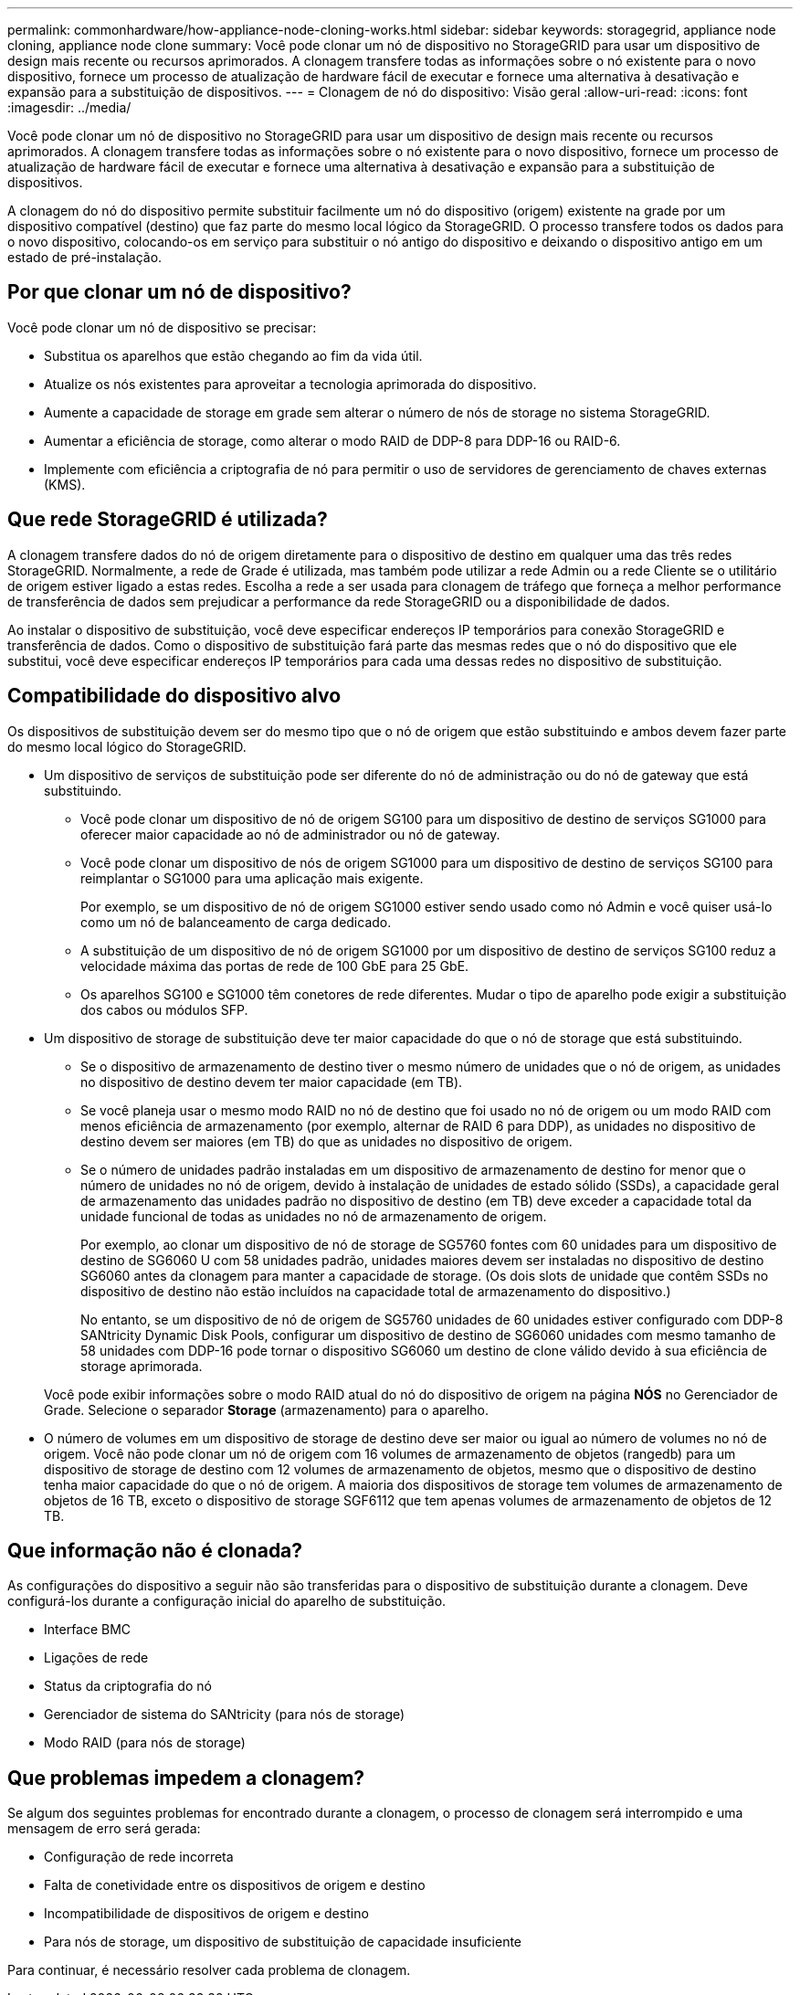 ---
permalink: commonhardware/how-appliance-node-cloning-works.html 
sidebar: sidebar 
keywords: storagegrid, appliance node cloning, appliance node clone 
summary: Você pode clonar um nó de dispositivo no StorageGRID para usar um dispositivo de design mais recente ou recursos aprimorados. A clonagem transfere todas as informações sobre o nó existente para o novo dispositivo, fornece um processo de atualização de hardware fácil de executar e fornece uma alternativa à desativação e expansão para a substituição de dispositivos. 
---
= Clonagem de nó do dispositivo: Visão geral
:allow-uri-read: 
:icons: font
:imagesdir: ../media/


[role="lead"]
Você pode clonar um nó de dispositivo no StorageGRID para usar um dispositivo de design mais recente ou recursos aprimorados. A clonagem transfere todas as informações sobre o nó existente para o novo dispositivo, fornece um processo de atualização de hardware fácil de executar e fornece uma alternativa à desativação e expansão para a substituição de dispositivos.

A clonagem do nó do dispositivo permite substituir facilmente um nó do dispositivo (origem) existente na grade por um dispositivo compatível (destino) que faz parte do mesmo local lógico da StorageGRID. O processo transfere todos os dados para o novo dispositivo, colocando-os em serviço para substituir o nó antigo do dispositivo e deixando o dispositivo antigo em um estado de pré-instalação.



== Por que clonar um nó de dispositivo?

Você pode clonar um nó de dispositivo se precisar:

* Substitua os aparelhos que estão chegando ao fim da vida útil.
* Atualize os nós existentes para aproveitar a tecnologia aprimorada do dispositivo.
* Aumente a capacidade de storage em grade sem alterar o número de nós de storage no sistema StorageGRID.
* Aumentar a eficiência de storage, como alterar o modo RAID de DDP-8 para DDP-16 ou RAID-6.
* Implemente com eficiência a criptografia de nó para permitir o uso de servidores de gerenciamento de chaves externas (KMS).




== Que rede StorageGRID é utilizada?

A clonagem transfere dados do nó de origem diretamente para o dispositivo de destino em qualquer uma das três redes StorageGRID. Normalmente, a rede de Grade é utilizada, mas também pode utilizar a rede Admin ou a rede Cliente se o utilitário de origem estiver ligado a estas redes. Escolha a rede a ser usada para clonagem de tráfego que forneça a melhor performance de transferência de dados sem prejudicar a performance da rede StorageGRID ou a disponibilidade de dados.

Ao instalar o dispositivo de substituição, você deve especificar endereços IP temporários para conexão StorageGRID e transferência de dados. Como o dispositivo de substituição fará parte das mesmas redes que o nó do dispositivo que ele substitui, você deve especificar endereços IP temporários para cada uma dessas redes no dispositivo de substituição.



== Compatibilidade do dispositivo alvo

Os dispositivos de substituição devem ser do mesmo tipo que o nó de origem que estão substituindo e ambos devem fazer parte do mesmo local lógico do StorageGRID.

* Um dispositivo de serviços de substituição pode ser diferente do nó de administração ou do nó de gateway que está substituindo.
+
** Você pode clonar um dispositivo de nó de origem SG100 para um dispositivo de destino de serviços SG1000 para oferecer maior capacidade ao nó de administrador ou nó de gateway.
** Você pode clonar um dispositivo de nós de origem SG1000 para um dispositivo de destino de serviços SG100 para reimplantar o SG1000 para uma aplicação mais exigente.
+
Por exemplo, se um dispositivo de nó de origem SG1000 estiver sendo usado como nó Admin e você quiser usá-lo como um nó de balanceamento de carga dedicado.

** A substituição de um dispositivo de nó de origem SG1000 por um dispositivo de destino de serviços SG100 reduz a velocidade máxima das portas de rede de 100 GbE para 25 GbE.
** Os aparelhos SG100 e SG1000 têm conetores de rede diferentes. Mudar o tipo de aparelho pode exigir a substituição dos cabos ou módulos SFP.


* Um dispositivo de storage de substituição deve ter maior capacidade do que o nó de storage que está substituindo.
+
** Se o dispositivo de armazenamento de destino tiver o mesmo número de unidades que o nó de origem, as unidades no dispositivo de destino devem ter maior capacidade (em TB).
** Se você planeja usar o mesmo modo RAID no nó de destino que foi usado no nó de origem ou um modo RAID com menos eficiência de armazenamento (por exemplo, alternar de RAID 6 para DDP), as unidades no dispositivo de destino devem ser maiores (em TB) do que as unidades no dispositivo de origem.
** Se o número de unidades padrão instaladas em um dispositivo de armazenamento de destino for menor que o número de unidades no nó de origem, devido à instalação de unidades de estado sólido (SSDs), a capacidade geral de armazenamento das unidades padrão no dispositivo de destino (em TB) deve exceder a capacidade total da unidade funcional de todas as unidades no nó de armazenamento de origem.
+
Por exemplo, ao clonar um dispositivo de nó de storage de SG5760 fontes com 60 unidades para um dispositivo de destino de SG6060 U com 58 unidades padrão, unidades maiores devem ser instaladas no dispositivo de destino SG6060 antes da clonagem para manter a capacidade de storage. (Os dois slots de unidade que contêm SSDs no dispositivo de destino não estão incluídos na capacidade total de armazenamento do dispositivo.)

+
No entanto, se um dispositivo de nó de origem de SG5760 unidades de 60 unidades estiver configurado com DDP-8 SANtricity Dynamic Disk Pools, configurar um dispositivo de destino de SG6060 unidades com mesmo tamanho de 58 unidades com DDP-16 pode tornar o dispositivo SG6060 um destino de clone válido devido à sua eficiência de storage aprimorada.

+
Você pode exibir informações sobre o modo RAID atual do nó do dispositivo de origem na página *NÓS* no Gerenciador de Grade. Selecione o separador *Storage* (armazenamento) para o aparelho.



* O número de volumes em um dispositivo de storage de destino deve ser maior ou igual ao número de volumes no nó de origem. Você não pode clonar um nó de origem com 16 volumes de armazenamento de objetos (rangedb) para um dispositivo de storage de destino com 12 volumes de armazenamento de objetos, mesmo que o dispositivo de destino tenha maior capacidade do que o nó de origem. A maioria dos dispositivos de storage tem volumes de armazenamento de objetos de 16 TB, exceto o dispositivo de storage SGF6112 que tem apenas volumes de armazenamento de objetos de 12 TB.




== Que informação não é clonada?

As configurações do dispositivo a seguir não são transferidas para o dispositivo de substituição durante a clonagem. Deve configurá-los durante a configuração inicial do aparelho de substituição.

* Interface BMC
* Ligações de rede
* Status da criptografia do nó
* Gerenciador de sistema do SANtricity (para nós de storage)
* Modo RAID (para nós de storage)




== Que problemas impedem a clonagem?

Se algum dos seguintes problemas for encontrado durante a clonagem, o processo de clonagem será interrompido e uma mensagem de erro será gerada:

* Configuração de rede incorreta
* Falta de conetividade entre os dispositivos de origem e destino
* Incompatibilidade de dispositivos de origem e destino
* Para nós de storage, um dispositivo de substituição de capacidade insuficiente


Para continuar, é necessário resolver cada problema de clonagem.

